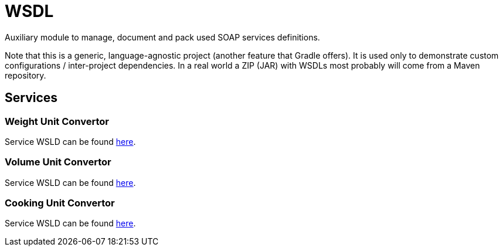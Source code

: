 = WSDL

Auxiliary module to manage, document and pack used SOAP services definitions.

Note that this is a generic, language-agnostic project (another feature that Gradle offers).
It is used only to demonstrate custom configurations / inter-project dependencies.
In a real world a ZIP (JAR) with WSDLs most probably will come from a Maven repository.

== Services

=== Weight Unit Convertor

Service WSLD can be found http://www.webservicex.net/ConvertWeight.asmx?WSDL[here].

=== Volume Unit Convertor

Service WSLD can be found http://www.webservicex.net/convertVolume.asmx?WSDL[here].

=== Cooking Unit Convertor

Service WSLD can be found http://www.webservicex.net/ConvertCooking.asmx?WSDL[here].
